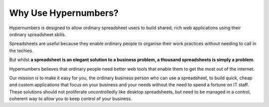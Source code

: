 =============
Why Use Hypernumbers?
=============

Hypernumbers is designed to allow ordinary spreadsheet users to build shared, rich web applications using their ordinary spreadsheet skills.

Spreadsheets are useful because they enable ordinary people to organise their work practices without needing to call in the techies.

But whilst **a spreadsheet is an elegant solution to a business problem, a thousand spreadsheets is simply a problem**.

Hypernumbers believes that ordinary people need better web tools that enable them to get the most out of the internet.

Our mission is to make it easy for you, the ordinary business person who can use a spreadsheet, to build quick, cheap and custom applications that focus on your business and your needs without the need to spend a fortune on IT staff. These solutions should not proliferate uncontrolledly like desktop spreadsheets, but need to be managed in a control, coherent way to allow you to keep control of your business.

.. index::
   triple: shared; rich; web applications
   triple: quick; cheap; custom applications

